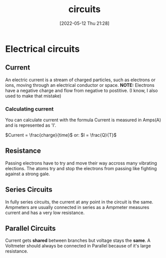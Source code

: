 :PROPERTIES:
:ID:       5ef92870-2c07-48e5-88b7-e75ef13aa159
:END:
#+title: circuits
#+date: [2022-05-12 Thu 21:28]

* Electrical circuits
** Current
An electric current is a stream of charged particles, such as electrons or ions, moving through an electrical conductor or space.
*NOTE:* Electrons have a negative charge and flow from negative to postitive. (I know, I also used to make that mistake)
*** Calculating current
You can calculate current with the formula
Current is measured in Amps(A) and is represented as 'I'.

$Current = \frac{charge}{time}$
or:
$I = \frac{Q}{T}$
** Resistance
Passing electrons have to try and move their way accross many vibrating elections.
The atoms try and stop the electrons from passing like fighting against a strong gale. 
** Series Circuits
In fully series circuits, the current at any point in the circuit is the same.
Ampmeters are usually connected in series as a Ampmeter measures current and has a very low resistance.
** Parallel Circuits
Current gets *shared* between branches but voltage stays the *same*.
A Voltmeter should always be connected in Parallel because of it's large resistance.
